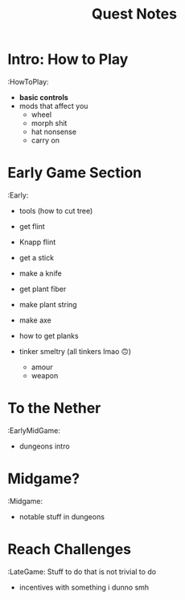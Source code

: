 #+TITLE: Quest Notes

* Intro: How to Play
:HowToPlay:
- *basic controls*
- mods that affect you
  + wheel
  + morph shit
  + hat nonsense
  + carry on

* Early Game Section
:Early:
- tools (how to cut tree)
- get flint
- Knapp flint
- get a stick
- make a knife
- get plant fiber
- make plant string
- make axe

- how to get planks
- tinker smeltry (all tinkers lmao 🙃)
  + amour
  + weapon

* To the Nether
:EarlyMidGame:
- dungeons intro

* Midgame?
:Midgame:
- notable stuff in dungeons

* Reach Challenges
:LateGame:
Stuff to do that is not trivial to do
- incentives with something i dunno smh

